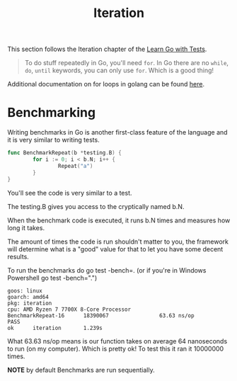 #+TITLE: Iteration

This section follows the Iteration chapter of the [[https://quii.gitbook.io/learn-go-with-tests/go-fundamentals/iteration][Learn Go with Tests]].

#+BEGIN_QUOTE
To do stuff repeatedly in Go, you'll need =for=. In Go there are no =while=, =do=,
=until= keywords, you can only use =for=. Which is a good thing!
#+END_QUOTE

Additional documentation on for loops in golang can be found [[https://gobyexample.com/for][here]].

* Benchmarking
  Writing benchmarks in Go is another first-class feature of the language and it
  is very similar to writing tests.

  #+begin_src go
    func BenchmarkRepeat(b *testing.B) {
            for i := 0; i < b.N; i++ {
                    Repeat("a")
            }
    }
  #+end_src

  You'll see the code is very similar to a test.

  The testing.B gives you access to the cryptically named b.N.

  When the benchmark code is executed, it runs b.N times and measures how long it takes.

  The amount of times the code is run shouldn't matter to you, the framework
  will determine what is a "good" value for that to let you have some decent
  results.

  To run the benchmarks do go test -bench=. (or if you're in Windows Powershell
  go test -bench=".")

  #+begin_example
    goos: linux
    goarch: amd64
    pkg: iteration
    cpu: AMD Ryzen 7 7700X 8-Core Processor             
    BenchmarkRepeat-16      18390067                63.63 ns/op
    PASS
    ok      iteration       1.239s
  #+end_example

  What 63.63 ns/op means is our function takes on average 64 nanoseconds to run
  (on my computer). Which is pretty ok! To test this it ran it 10000000 times.

  *NOTE* by default Benchmarks are run sequentially.
